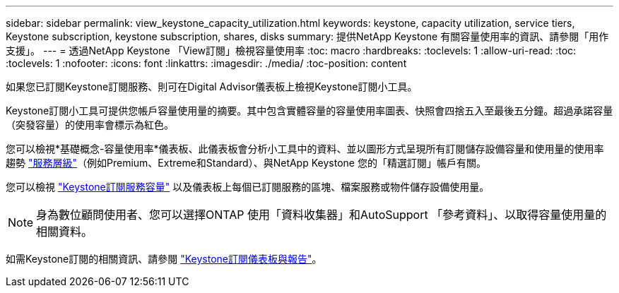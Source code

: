 ---
sidebar: sidebar 
permalink: view_keystone_capacity_utilization.html 
keywords: keystone, capacity utilization, service tiers, Keystone subscription, keystone subscription, shares, disks 
summary: 提供NetApp Keystone 有關容量使用率的資訊、請參閱「用作支援」。 
---
= 透過NetApp Keystone 「View訂閱」檢視容量使用率
:toc: macro
:hardbreaks:
:toclevels: 1
:allow-uri-read: 
:toc: 
:toclevels: 1
:nofooter: 
:icons: font
:linkattrs: 
:imagesdir: ./media/
:toc-position: content


[role="lead"]
如果您已訂閱Keystone訂閱服務、則可在Digital Advisor儀表板上檢視Keystone訂閱小工具。

Keystone訂閱小工具可提供您帳戶容量使用量的摘要。其中包含實體容量的容量使用率圖表、快照會四捨五入至最後五分鐘。超過承諾容量（突發容量）的使用率會標示為紅色。

您可以檢視*基礎概念-容量使用率*儀表板、此儀表板會分析小工具中的資料、並以圖形方式呈現所有訂閱儲存設備容量和使用量的使用率趨勢 link:https://docs.netapp.com/us-en/keystone/nkfsosm_performance.html["服務層級"^]（例如Premium、Extreme和Standard）、與NetApp Keystone 您的「精選訂閱」帳戶有關。

您可以檢視 link:https://docs.netapp.com/us-en/keystone/nkfsosm_keystone_service_capacity_definitions.html["Keystone訂閱服務容量"^] 以及儀表板上每個已訂閱服務的區塊、檔案服務或物件儲存設備使用量。


NOTE: 身為數位顧問使用者、您可以選擇ONTAP 使用「資料收集器」和AutoSupport 「參考資料」、以取得容量使用量的相關資料。

如需Keystone訂閱的相關資訊、請參閱 link:https://docs.netapp.com/us-en/keystone-staas/integrations/aiq-keystone-details.html["Keystone訂閱儀表板與報告"^]。
